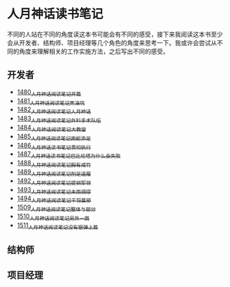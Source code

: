 * 人月神话读书笔记
不同的人站在不同的角度读这本书可能会有不同的感受，接下来我阅读这本书至少会从开发者、结构师、项目经理等几个角色的角度来思考一下。我或许会尝试从不同的角度来理解相关的工作实施方法，之后写出不同的感受。
** 开发者
- [[https://blog.csdn.net/grey_csdn/article/details/127172362][1480_人月神话阅读笔记_开篇]]
- [[https://blog.csdn.net/grey_csdn/article/details/127179709][1481_人月神话阅读笔记_焦油坑]]
- [[https://blog.csdn.net/grey_csdn/article/details/127193233][1482_人月神话阅读笔记_人月神话]]
- [[https://blog.csdn.net/grey_csdn/article/details/127215628][1483_人月神话阅读笔记_外科手术队伍]]
- [[https://blog.csdn.net/grey_csdn/article/details/127234887][1484_人月神话阅读笔记_大教堂]]
- [[https://blog.csdn.net/grey_csdn/article/details/127237173][1485_人月神话阅读笔记_画蛇添足]]
- [[https://blog.csdn.net/grey_csdn/article/details/127253672][1486_人月神话读书笔记_贯彻执行]]
- [[https://blog.csdn.net/grey_csdn/article/details/127253750][1487_人月神话读书笔记_巴比伦塔为什么会失败]]
- [[https://blog.csdn.net/grey_csdn/article/details/127273745][1488_人月神话阅读笔记_胸有成竹]]
- [[https://blog.csdn.net/grey_csdn/article/details/127289555][1489_人月神话阅读笔记_削足适履]]
- [[https://blog.csdn.net/grey_csdn/article/details/127331694][1492_人月神话阅读笔记_提纲挈领]]
- [[https://blog.csdn.net/grey_csdn/article/details/127346473][1493_人月神话阅读笔记_未雨绸缪]]
- [[https://blog.csdn.net/grey_csdn/article/details/127373557][1494_人月神话阅读笔记_干将莫邪]]
- [[https://blog.csdn.net/grey_csdn/article/details/127642027][1509_人月神话阅读笔记_整体与部分]]
- [[https://blog.csdn.net/grey_csdn/article/details/127645047][1510_人月神话阅读笔记_另外一面]]
- [[https://blog.csdn.net/grey_csdn/article/details/127663359][1511_人月神话阅读笔记_没有银弹上篇]]
** 结构师
** 项目经理
